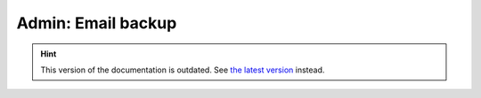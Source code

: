 Admin: Email backup
===================

.. hint::

    This version of the documentation is outdated. See `the latest version </>`__ instead.
